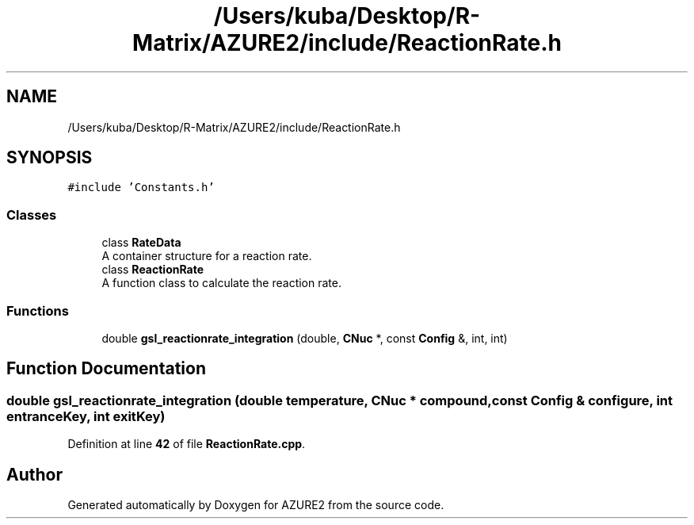 .TH "/Users/kuba/Desktop/R-Matrix/AZURE2/include/ReactionRate.h" 3AZURE2" \" -*- nroff -*-
.ad l
.nh
.SH NAME
/Users/kuba/Desktop/R-Matrix/AZURE2/include/ReactionRate.h
.SH SYNOPSIS
.br
.PP
\fC#include 'Constants\&.h'\fP
.br

.SS "Classes"

.in +1c
.ti -1c
.RI "class \fBRateData\fP"
.br
.RI "A container structure for a reaction rate\&. "
.ti -1c
.RI "class \fBReactionRate\fP"
.br
.RI "A function class to calculate the reaction rate\&. "
.in -1c
.SS "Functions"

.in +1c
.ti -1c
.RI "double \fBgsl_reactionrate_integration\fP (double, \fBCNuc\fP *, const \fBConfig\fP &, int, int)"
.br
.in -1c
.SH "Function Documentation"
.PP 
.SS "double gsl_reactionrate_integration (double temperature, \fBCNuc\fP * compound, const \fBConfig\fP & configure, int entranceKey, int exitKey)"

.PP
Definition at line \fB42\fP of file \fBReactionRate\&.cpp\fP\&.
.SH "Author"
.PP 
Generated automatically by Doxygen for AZURE2 from the source code\&.
